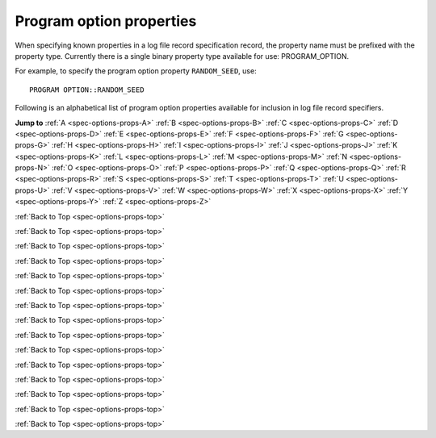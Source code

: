 Program option properties
=========================

When specifying known properties in a log file record specification record, the property name must be prefixed with 
the property type. Currently there is a single binary property type available for use: PROGRAM_OPTION.

For example, to specify the program option property ``RANDOM_SEED``, use::

    PROGRAM OPTION::RANDOM_SEED


.. _spec-options-props-top:

Following is an alphabetical list of program option properties available for inclusion in log file record specifiers.

**Jump to**
:ref:`A <spec-options-props-A>` :ref:`B <spec-options-props-B>` :ref:`C <spec-options-props-C>` :ref:`D <spec-options-props-D>`
:ref:`E <spec-options-props-E>` :ref:`F <spec-options-props-F>` :ref:`G <spec-options-props-G>` :ref:`H <spec-options-props-H>`
:ref:`I <spec-options-props-I>` :ref:`J <spec-options-props-J>` :ref:`K <spec-options-props-K>` :ref:`L <spec-options-props-L>`
:ref:`M <spec-options-props-M>` :ref:`N <spec-options-props-N>` :ref:`O <spec-options-props-O>` :ref:`P <spec-options-props-P>`
:ref:`Q <spec-options-props-Q>` :ref:`R <spec-options-props-R>` :ref:`S <spec-options-props-S>` :ref:`T <spec-options-props-T>`
:ref:`U <spec-options-props-U>` :ref:`V <spec-options-props-V>` :ref:`W <spec-options-props-W>` :ref:`X <spec-options-props-X>`
:ref:`Y <spec-options-props-Y>` :ref:`Z <spec-options-props-Z>`

.. _spec-options-props-A:

.. flat-table::
   :widths: 25 75 1 1
   :header-rows: 0
   :class: aligned-text

   * - :cspan:`2` **ADD_OPTIONS_TO_SYSPARMS**
     -
   * - Data type:
     - INT
   * - COMPAS variable:
     - Options::m_AddOptionsToSysParms
   * - Description:
     - Value of program option ``--add-options-to-sysparms``
   * - Header String:
     - Add_Options_To_SysParms

.. flat-table::
   :widths: 25 75 1 1
   :header-rows: 0
   :class: aligned-text

   * - :cspan:`2` **ALLOW_MS_STAR_TO_SURVIVE_COMMON_ENVELOPE**
     -
   * - Data type:
     - BOOL
   * - COMPAS variable:
     - Options::m_AllowMainSequenceStarToSurviveCommonEnvelope
   * - Description:
     - Value of program option ``--common-envelope-allow-main-sequence-survive``
   * - Header String:
     - Allow_MS_To_Survive_CE

.. flat-table::
   :widths: 25 75 1 1
   :header-rows: 0
   :class: aligned-text

   * - :cspan:`2` **ALLOW_RLOF_AT_BIRTH**
     -
   * - Data type:
     - BOOL
   * - COMPAS variable:
     - Options::m_AllowRLOFAtBirth
   * - Description:
     - Value of program option ``--allow-rlof-at-birth``
   * - Header String:
     - Allow_RLOF@\ Birth

.. flat-table::
   :widths: 25 75 1 1
   :header-rows: 0
   :class: aligned-text

   * - :cspan:`2` **ALLOW_TOUCHING_AT_BIRTH**
     -
   * - Data type:
     - BOOL
   * - COMPAS variable:
     - Options::m_AllowTouchingAtBirth
   * - Description:
     - Value of program option ``--allow-touching-at-birth``
   * - Header String:
     - Allow_Touching@\ Birth

.. flat-table::
   :widths: 25 75 1 1
   :header-rows: 0
   :class: aligned-text

   * - :cspan:`2` **ANG_MOM_CONSERVATION_DURING_CIRCULARISATION**
     -
   * - Data type:
     - BOOL
   * - COMPAS variable:
     - Options::m_AngularMomentumConservationDuringCircularisation
   * - Description:
     - Value of program option ``--angular-momentum-conservation-during-circularisation``
   * - Header String:
     - Conserve_AngMom@\ Circ

.. _spec-options-props-B:

:ref:`Back to Top <spec-options-props-top>`

.. flat-table::
   :widths: 25 75 1 1
   :header-rows: 0
   :class: aligned-text

   * - :cspan:`2` **BLACK_HOLE_KICKS**
     -
   * - Data type:
     - INT
   * - COMPAS variable:
     - Options::m_BlackHoleKicks
   * - Description:
     - Value of program option ``--black-hole-kicks``
   * - Header String:
     - BH_Kicks

.. _spec-options-props-C:

:ref:`Back to Top <spec-options-props-top>`

.. flat-table::
   :widths: 25 75 1 1
   :header-rows: 0
   :class: aligned-text

   * - :cspan:`2` **CASE_BB_STABILITY_PRESCRIPTION**
     -
   * - Data type:
     - INT
   * - COMPAS variable:
     - Options::m_CaseBBStabilityPrescription
   * - Description:
     - Value of program option ``--case-BB-stability-prescription``
   * - Header String:
     - BB_Mass_xFer_Stblty_Prscrptn

.. flat-table::
   :widths: 25 75 1 1
   :header-rows: 0
   :class: aligned-text

   * - :cspan:`2` **CHE_MODE**
     -
   * - Data type:
     - INT
   * - COMPAS variable:
     - Options::m_CheMode
   * - Description:
     - Value of program option ``--chemically-homogeneous-evolution``
   * - Header String:
     - CHE_Mode

.. flat-table::
   :widths: 25 75 1 1
   :header-rows: 0
   :class: aligned-text

   * - :cspan:`2` **CIRCULARISE_BINARY_DURING_MT**
     -
   * - Data type:
     - BOOL
   * - COMPAS variable:
     - Options::m_CirculariseBinaryDuringMassTransfer
   * - Description:
     - Value of program option ``--circularise-binary-during-mass-transfer``
   * - Header String:
     - Circularise@\ MT

.. flat-table::
   :widths: 25 75 1 1
   :header-rows: 0
   :class: aligned-text

   * - :cspan:`2` **COMMON_ENVELOPE_ALPHA**
     -
   * - Data type:
     - DOUBLE
   * - COMPAS variable:
     - Options::m_CommonEnvelopeAlpha
   * - Description:
     - Value of program option ``--common-envelope-alpha``
   * - Header String:
     - CE_Alpha

.. flat-table::
   :widths: 25 75 1 1
   :header-rows: 0
   :class: aligned-text

   * - :cspan:`2` **COMMON_ENVELOPE_ALPHA_THERMAL**
     -
   * - Data type:
     - DOUBLE
   * - COMPAS variable:
     - Options::m_CommonEnvelopeAlphaThermal
   * - Description:
     - Value of program option ``--common-envelope-alpha-thermal``
   * - Header String:
     - CE_Alpha_Thermal

.. flat-table::
   :widths: 25 75 1 1
   :header-rows: 0
   :class: aligned-text

   * - :cspan:`2` **COMMON_ENVELOPE_LAMBDA**
     -
   * - Data type:
     - DOUBLE
   * - COMPAS variable:
     - Options::m_CommonEnvelopeLambda
   * - Description:
     - Value of program option ``--common-envelope-lambda``
   * - Header String:
     - CE_Lambda

.. flat-table::
   :widths: 25 75 1 1
   :header-rows: 0
   :class: aligned-text

   * - :cspan:`2` **COMMON_ENVELOPE_LAMBDA_MULTIPLIER**
     -
   * - Data type:
     - DOUBLE
   * - COMPAS variable:
     - Options::m_CommonEnvelopeLambdaMultiplier
   * - Description:
     - Value of program option ``--common-envelope-lambda-multiplier``
   * - Header String:
     - CE_Lambda_Multiplier

.. flat-table::
   :widths: 25 75 1 1
   :header-rows: 0
   :class: aligned-text

   * - :cspan:`2` **COMMON_ENVELOPE_LAMBDA_PRESCRIPTION**
     -
   * - Data type:
     - INT
   * - COMPAS variable:
     - Options::m_CommonEnvelopeLambdaPrescription
   * - Description:
     - Value of program option ``--common-envelope-lambda-prescription``
   * - Header String:
     - CE_Lambda_Prscrptn

.. flat-table::
   :widths: 25 75 1 1
   :header-rows: 0
   :class: aligned-text

   * - :cspan:`2` **COMMON_ENVELOPE_MASS_ACCRETION_CONSTANT**
     -
   * - Data type:
     - DOUBLE
   * - COMPAS variable:
     - Options::m_CommonEnvelopeMassAccretionConstant
   * - Description:
     - Value of program option ``--common-envelope-mass-accretion-constant``
   * - Header String:
     - CE_Mass_Accr_Constant

.. flat-table::
   :widths: 25 75 1 1
   :header-rows: 0
   :class: aligned-text

   * - :cspan:`2` **COMMON_ENVELOPE_MASS_ACCRETION_MAX**
     -
   * - Data type:
     - DOUBLE
   * - COMPAS variable:
     - Options::m_CommonEnvelopeMassAccretionMax
   * - Description:
     - Value of program option ``--common-envelope-mass-accretion-max``
   * - Header String:
     - CE_Mass_Accr_Max

.. flat-table::
   :widths: 25 75 1 1
   :header-rows: 0
   :class: aligned-text

   * - :cspan:`2` **COMMON_ENVELOPE_MASS_ACCRETION_MIN**
     -
   * - Data type:
     - DOUBLE
   * - COMPAS variable:
     - Options::m_CommonEnvelopeMassAccretionMin
   * - Description:
     - Value of program option ``--common-envelope-mass-accretion-min``
   * - Header String:
     - CE_Mass_Accr_Min

.. flat-table::
   :widths: 25 75 1 1
   :header-rows: 0
   :class: aligned-text

   * - :cspan:`2` **COMMON_ENVELOPE_MASS_ACCRETION_PRESCRIPTION**
     -
   * - Data type:
     - INT
   * - COMPAS variable:
     - Options::m_CommonEnvelopeMassAccretionPrescription
   * - Description:
     - Value of program option ``--common-envelope-mass-accretion-prescription``
   * - Header String:
     - CE_Mass_Accr_Prscrptn

.. flat-table::
   :widths: 25 75 1 1
   :header-rows: 0
   :class: aligned-text

   * - :cspan:`2` **COMMON_ENVELOPE_RECOMBINATION_ENERGY_DENSITY**
     -
   * - Data type:
     - DOUBLE
   * - COMPAS variable:
     - Options::m_CommonEnvelopeRecombinationEnergyDensity
   * - Description:
     - Value of program option ``--common-envelope-recombination-energy-density``
   * - Header String:
     - CE_Recomb_Enrgy_Dnsty

.. flat-table::
   :widths: 25 75 1 1
   :header-rows: 0
   :class: aligned-text

   * - :cspan:`2` **COMMON_ENVELOPE_SLOPE_KRUCKOW**
     -
   * - Data type:
     - DOUBLE
   * - COMPAS variable:
     - Options::m_CommonEnvelopeSlopeKruckow
   * - Description:
     - Value of program option ``--common-envelope-slope-kruckow``
   * - Header String:
     - CE_Slope_Kruckow

.. _spec-options-props-D:

.. _spec-options-props-E:

:ref:`Back to Top <spec-options-props-top>`

.. flat-table::
   :widths: 25 75 1 1
   :header-rows: 0
   :class: aligned-text

   * - :cspan:`2` **ECCENTRICITY**
     -
   * - Data type:
     - DOUBLE
   * - COMPAS variable:
     - Options::m_Eccentricity
   * - Description:
     - Value of program option ``--eccentricity``
   * - Header String:
     - Eccentricity

.. flat-table::
   :widths: 25 75 1 1
   :header-rows: 0
   :class: aligned-text

   * - :cspan:`2` **ECCENTRICITY_DISTRIBUTION**
     -
   * - Data type:
     - INT
   * - COMPAS variable:
     - Options::m_EccentricityDistribution
   * - Description:
     - Value of program option ``--eccentricity-distribution``
   * - Header String:
     - Eccentricity_Dstrbtn

.. flat-table::
   :widths: 25 75 1 1
   :header-rows: 0
   :class: aligned-text

   * - :cspan:`2` **ECCENTRICITY_DISTRIBUTION MAX**
     -
   * - Data type:
     - DOUBLE
   * - COMPAS variable:
     - Options::m_EccentricityDistributionMax
   * - Description:
     - Value of program option ``--eccentricity-max``
   * - Header String:
     - Eccentricity_Dstrbtn_Max

.. flat-table::
   :widths: 25 75 1 1
   :header-rows: 0
   :class: aligned-text

   * - :cspan:`2` **ECCENTRICITY_DISTRIBUTION_MIN**
     -
   * - Data type:
     - DOUBLE
   * - COMPAS variable:
     - Options::m_EccentricityDistributionMin
   * - Description:
     - Value of program option ``--eccentricity-min``
   * - Header String:
     - Eccentricity_Dstrbtn_Min

.. flat-table::
   :widths: 25 75 1 1
   :header-rows: 0
   :class: aligned-text

   * - :cspan:`2` **EDDINGTON_ACCRETION_FACTOR**
     -
   * - Data type:
     - DOUBLE
   * - COMPAS variable:
     - Options::m_EddingtonAccretionFactor
   * - Description:
     - Value of program option ``--eddington-accretion-factor``
   * - Header String:
     - Eddington_Accr_Factor

.. flat-table::
   :widths: 25 75 1 1
   :header-rows: 0
   :class: aligned-text

   * - :cspan:`2` **ENVELOPE_STATE_PRESCRIPTION**
     -
   * - Data type:
     - INT
   * - COMPAS variable:
     - Options::m_EnvelopeStatePrescription
   * - Description:
     - Value of program option ``--envelope-state-prescription``
   * - Header String:
     - Envelope_State_Prscrptn

.. _spec-options-props-F:

:ref:`Back to Top <spec-options-props-top>`

.. flat-table::
   :widths: 25 75 1 1
   :header-rows: 0
   :class: aligned-text

   * - :cspan:`2` **FRYER_SUPERNOVA_ENGINE**
     -
   * - Data type:
     - INT
   * - COMPAS variable:
     - Options::m_FryerSupernovaEngine
   * - Description:
     - Value of program option ``--fryer-supernova-engine``
   * - Header String:
     - Fryer_SN_Engine

.. _spec-options-props-G:

.. _spec-options-props-H:

.. _spec-options-props-I:

:ref:`Back to Top <spec-options-props-top>`

.. flat-table::
   :widths: 25 75 1 1
   :header-rows: 0
   :class: aligned-text

   * - :cspan:`2` **INITIAL_MASS**
     -
   * - Data type:
     - DOUBLE
   * - COMPAS variable:
     - Options::m_InitialMass
   * - Description:
     - Value of program option ``--initial-mass``
   * - Header String:
     - Initial_Mass

.. flat-table::
   :widths: 25 75 1 1
   :header-rows: 0
   :class: aligned-text

   * - :cspan:`2` **INITIAL_MASS_1**
     -
   * - Data type:
     - DOUBLE
   * - COMPAS variable:
     - Options::m_InitialMass1
   * - Description:
     - Value of program option ``--initial-mass-1``
   * - Header String:
     - Initial_Mass_1

.. flat-table::
   :widths: 25 75 1 1
   :header-rows: 0
   :class: aligned-text

   * - :cspan:`2` **INITIAL_MASS_2**
     -
   * - Data type:
     - DOUBLE
   * - COMPAS variable:
     - Options::m_InitialMass2
   * - Description:
     - Value of program option ``--initial-mass-2``
   * - Header String:
     - Initial_Mass_2

.. flat-table::
   :widths: 25 75 1 1
   :header-rows: 0
   :class: aligned-text

   * - :cspan:`2` **INITIAL_MASS_FUNCTION**
     -
   * - Data type:
     - INT
   * - COMPAS variable:
     - Options::m_InitialMassFunction
   * - Description:
     - Value of program option ``--initial-mass-function``
   * - Header String:
     - Initial_Mass_Function

.. flat-table::
   :widths: 25 75 1 1
   :header-rows: 0
   :class: aligned-text

   * - :cspan:`2` **INITIAL_MASS_FUNCTION_MAX**
     -
   * - Data type:
     - DOUBLE
   * - COMPAS variable:
     - Options::m_InitialMassFunctionMax
   * - Description:
     - Value of program option ``--initial-mass-max``
   * - Header String:
     - Initial_Mass_Func_Max

.. flat-table::
   :widths: 25 75 1 1
   :header-rows: 0
   :class: aligned-text

   * - :cspan:`2` **INITIAL_MASS_FUNCTION_MIN**
     -
   * - Data type:
     - DOUBLE
   * - COMPAS variable:
     - Options::m_InitialMassFunctionMin
   * - Description:
     - Value of program option ``--initial-mass-min``
   * - Header String:
     - Initial_Mass_Func_Min

.. flat-table::
   :widths: 25 75 1 1
   :header-rows: 0
   :class: aligned-text

   * - :cspan:`2` **INITIAL_MASS_FUNCTION_POWER**
     -
   * - Data type:
     - DOUBLE
   * - COMPAS variable:
     - Options::m_InitialMassFunctionPower
   * - Description:
     - Value of program option ``--initial-mass-power``
   * - Header String:
     - Initial_Mass_Func_Power

.. _spec-options-props-J:

.. _spec-options-props-K:

:ref:`Back to Top <spec-options-props-top>`

.. flat-table::
   :widths: 25 75 1 1
   :header-rows: 0
   :class: aligned-text

   * - :cspan:`2` **KICK_DIRECTION_DISTRIBUTION**
     -
   * - Data type:
     - INT
   * - COMPAS variable:
     - Options::m_KickDirectionDistribution
   * - Description:
     - Value of program option ``--kick-direction``
   * - Header String:
     - Kick_Direction_Dstrbtn

.. flat-table::
   :widths: 25 75 1 1
   :header-rows: 0
   :class: aligned-text

   * - :cspan:`2` **KICK_DIRECTION_POWER**
     -
   * - Data type:
     - DOUBLE
   * - COMPAS variable:
     - Options::m_KickDirectionPower
   * - Description:
     - Value of program option ``--kick-direction-power``
   * - Header String:
     - Kick_Direction_Power

.. flat-table::
   :widths: 25 75 1 1
   :header-rows: 0
   :class: aligned-text

   * - :cspan:`2` **KICK_SCALING_FACTOR**
     -
   * - Data type:
     - DOUBLE
   * - COMPAS variable:
     - Options::m_KickScalingFactor
   * - Description:
     - Value of program option ``--kick-scaling-factor``
   * - Header String:
     - Kick_Scaling_Factor

.. flat-table::
   :widths: 25 75 1 1
   :header-rows: 0
   :class: aligned-text

   * - :cspan:`2` **KICK_MAGNITUDE**
     -
   * - Data type:
     - DOUBLE
   * - COMPAS variable:
     - Options::m_KickMagnitude
   * - Description:
     - Value of program option ``--kick-magnitude``
   * - Header String:
     - Kick_Magnitude

.. flat-table::
   :widths: 25 75 1 1
   :header-rows: 0
   :class: aligned-text

   * - :cspan:`2` **KICK_MAGNITUDE_1**
     -
   * - Data type:
     - DOUBLE
   * - COMPAS variable:
     - Options::m_KickMagnitude1
   * - Description:
     - Value of program option ``--kick-magnitude-1``
   * - Header String:
     - Kick_Magnitude_1

.. flat-table::
   :widths: 25 75 1 1
   :header-rows: 0
   :class: aligned-text

   * - :cspan:`2` **KICK_MAGNITUDE_2**
     -
   * - Data type:
     - DOUBLE
   * - COMPAS variable:
     - Options::m_KickMagnitude2
   * - Description:
     - Value of program option ``--kick-magnitude-2``
   * - Header String:
     - Kick_Magnitude_2

.. flat-table::
   :widths: 25 75 1 1
   :header-rows: 0
   :class: aligned-text

   * - :cspan:`2` **KICK_MAGNITUDE_DISTRIBUTION**
     -
   * - Data type:
     - INT
   * - COMPAS variable:
     - Options::m_KickMagnitudeDistribution
   * - Description:
     - Value of program option ``--kick-magnitude-distribution``
   * - Header String:
     - Kick_Magnitude_Dstrbtn

.. flat-table::
   :widths: 25 75 1 1
   :header-rows: 0
   :class: aligned-text

   * - :cspan:`2` **KICK_MAGNITUDE_DISTRIBUTION_MAXIMUM**
     -
   * - Data type:
     - DOUBLE
   * - COMPAS variable:
     - Options::m_KickMagnitudeDistributionMaximum
   * - Description:
     - Value of program option ``--kick-magnitude-max``
   * - Header String:
     - Kick_Magnitude_Dstrbtn_Max

.. flat-table::
   :widths: 25 75 1 1
   :header-rows: 0
   :class: aligned-text

   * - :cspan:`2` **KICK_MAGNITUDE_DISTRIBUTION_SIGMA_CCSN_BH**
     -
   * - Data type:
     - DOUBLE
   * - COMPAS variable:
     - Options::m_kickMagnitudeDistributionSigmaCCSN BH
   * - Description:
     - Value of program option ``--kick-magnitude-sigma-CCSN-BH``
   * - Header String:
     - Sigma_Kick_CCSN_BH

.. flat-table::
   :widths: 25 75 1 1
   :header-rows: 0
   :class: aligned-text

   * - :cspan:`2` **KICK_MAGNITUDE_DISTRIBUTION_SIGMA_CCSN_NS**
     -
   * - Data type:
     - DOUBLE
   * - COMPAS variable:
     - Options::m_kickMagnitudeDistributionSigmaCCSN NS
   * - Description:
     - Value of program option ``--kick-magnitude-sigma-CCSN-NS``
   * - Header String:
     - Sigma_Kick_CCSN_NS

.. flat-table::
   :widths: 25 75 1 1
   :header-rows: 0
   :class: aligned-text

   * - :cspan:`2` **KICK_MAGNITUDE_DISTRIBUTION_SIGMA_FOR_ECSN**
     -
   * - Data type:
     - DOUBLE
   * - COMPAS variable:
     - Options::m_kickMagnitudeDistributionSigmaForECSN
   * - Description:
     - Value of program option ``--kick-magnitude-sigma-ECSN``
   * - Header String:
     - Sigma_Kick_ECSN

.. flat-table::
   :widths: 25 75 1 1
   :header-rows: 0
   :class: aligned-text

   * - :cspan:`2` **KICK_MAGNITUDE_DISTRIBUTION_SIGMA_FOR_USSN**
     -
   * - Data type:
     - DOUBLE
   * - COMPAS variable:
     - Options::m_kickMagnitudeDistributionSigmaForUSSN
   * - Description:
     - Value of program option ``--kick-magnitude-sigma-USSN``
   * - Header String:
     - Sigma_Kick_USSN

.. flat-table::
   :widths: 25 75 1 1
   :header-rows: 0
   :class: aligned-text

   * - :cspan:`2` **KICK_MEAN_ANOMALY_1**
     -
   * - Data type:
     - DOUBLE
   * - COMPAS variable:
     - Options::m_KickMeanAnomaly1
   * - Description:
     - Value of program option ``--kick-mean-anomaly-1``
   * - Header String:
     - Kick_Mean_Anomaly_1

.. flat-table::
   :widths: 25 75 1 1
   :header-rows: 0
   :class: aligned-text

   * - :cspan:`2` **KICK_MEAN_ANOMALY_2**
     -
   * - Data type:
     - DOUBLE
   * - COMPAS variable:
     - Options::m_KickMeanAnomaly2
   * - Description:
     - Value of program option ``--kick-mean-anomaly-2``
   * - Header String:
     - Kick_Mean_Anomaly_2

.. flat-table::
   :widths: 25 75 1 1
   :header-rows: 0
   :class: aligned-text

   * - :cspan:`2` **KICK_MAGNITUDE_RANDOM**
     -
   * - Data type:
     - DOUBLE
   * - COMPAS variable:
     - Options::m_KickMagnitudeRandom
   * - Description:
     - Value of program option ``--kick-magnitude-random``
   * - Header String:
     - Kick_Magnitude_Random

.. flat-table::
   :widths: 25 75 1 1
   :header-rows: 0
   :class: aligned-text

   * - :cspan:`2` **KICK_MAGNITUDE_RANDOM_1**
     -
   * - Data type:
     - DOUBLE
   * - COMPAS variable:
     - Options::m_KickMagnitudeRandom1
   * - Description:
     - Value of program option ``--kick-magnitude-random-1``
   * - Header String:
     - Kick_Magnitude_Random_1

.. flat-table::
   :widths: 25 75 1 1
   :header-rows: 0
   :class: aligned-text

   * - :cspan:`2` **KICK_MAGNITUDE_RANDOM_2**
     -
   * - Data type:
     - DOUBLE
   * - COMPAS variable:
     - Options::m_KickMagnitudeRandom2
   * - Description:
     - Value of program option ``--kick-magnitude-random-2``
   * - Header String:
     - Kick_Magnitude_Random_2

.. flat-table::
   :widths: 25 75 1 1
   :header-rows: 0
   :class: aligned-text

   * - :cspan:`2` **KICK_PHI_1**
     -
   * - Data type:
     - DOUBLE
   * - COMPAS variable:
     - Options::m_KickPhi1
   * - Description:
     - Value of program option ``--kick-phi-1``
   * - Header String:
     - Kick_Mean_Phi_1

.. flat-table::
   :widths: 25 75 1 1
   :header-rows: 0
   :class: aligned-text

   * - :cspan:`2` **KICK_PHI_2**
     -
   * - Data type:
     - DOUBLE
   * - COMPAS variable:
     - Options::m_KickPhi2
   * - Description:
     - Value of program option ``--kick-phi-2``
   * - Header String:
     - Kick_Mean_Phi_2

.. flat-table::
   :widths: 25 75 1 1
   :header-rows: 0
   :class: aligned-text

   * - :cspan:`2` **KICK_THETA_1**
     -
   * - Data type:
     - DOUBLE
   * - COMPAS variable:
     - Options::m_KickTheta1
   * - Description:
     - Value of program option ``--kick-theta-1``
   * - Header String:
     - Kick_Mean_Theta_1

.. flat-table::
   :widths: 25 75 1 1
   :header-rows: 0
   :class: aligned-text

   * - :cspan:`2` **KICK_THETA_2**
     -
   * - Data type:
     - DOUBLE
   * - COMPAS variable:
     - Options::m_KickTheta2
   * - Description:
     - Value of program option ``--kick-theta-2``
   * - Header String:
     - Kick_Mean_Theta 2

.. flat-table::
   :widths: 25 75 1 1
   :header-rows: 0
   :class: aligned-text

   * - :cspan:`2` **LBV_FACTOR**
     -
   * - Data type:
     - DOUBLE
   * - COMPAS variable:
     - Options::m_LuminousBlueVariableFactor
   * - Description:
     - Value of program option ``--luminous-blue-variable-multiplier``
   * - Header String:
     - LBV_Factor

.. _spec-options-props-L:

:ref:`Back to Top <spec-options-props-top>`

.. flat-table::
   :widths: 25 75 1 1
   :header-rows: 0
   :class: aligned-text

   * - :cspan:`2` **LBV_PRESCRIPTION**
     -
   * - Data type:
     - INT
   * - COMPAS variable:
     - Options::m_LuminousBlueVariablePrescription
   * - Description:
     - Value of program option ``--luminous-blue-variable-prescription``
   * - Header String:
     - LBV_Mass_Loss_Prscrptn

.. _spec-options-props-M:

:ref:`Back to Top <spec-options-props-top>`

.. flat-table::
   :widths: 25 75 1 1
   :header-rows: 0
   :class: aligned-text

   * - :cspan:`2` **MASS_LOSS_PRESCRIPTION**
     -
   * - Data type:
     - INT
   * - COMPAS variable:
     - Options::m_MassLossPrescription
   * - Description:
     - Value of program option ``--mass-loss-prescription``
   * - Header String:
     - Mass_Loss_Prscrptn

.. flat-table::
   :widths: 25 75 1 1
   :header-rows: 0
   :class: aligned-text

   * - :cspan:`2` **MASS_RATIO**
     -
   * - Data type:
     - DOUBLE
   * - COMPAS variable:
     - Options::m_MassRatio
   * - Description:
     - Value of program option ``-``-mass-ratio``
   * - Header String:
     - Mass_Ratio

.. flat-table::
   :widths: 25 75 1 1
   :header-rows: 0
   :class: aligned-text

   * - :cspan:`2` **MASS_RATIO_DISTRIBUTION**
     -
   * - Data type:
     - INT
   * - COMPAS variable:
     - Options::m_MassRatioDistribution
   * - Description:
     - Value of program option ``--mass-ratio-distribution``
   * - Header String:
     - Mass_Ratio_Dstrbtn

.. flat-table::
   :widths: 25 75 1 1
   :header-rows: 0
   :class: aligned-text

   * - :cspan:`2` **MASS_RATIO_DISTRIBUTION_MAX**
     -
   * - Data type:
     - DOUBLE
   * - COMPAS variable:
     - Options::m_MassRatioDistributionMax
   * - Description:
     - Value of program option ``--mass-ratio-max``
   * - Header String:
     - Mass_Ratio_Dstrbtn_Max

.. flat-table::
   :widths: 25 75 1 1
   :header-rows: 0
   :class: aligned-text

   * - :cspan:`2` **MASS_RATIO_DISTRIBUTION_MIN**
     -
   * - Data type:
     - DOUBLE
   * - COMPAS variable:
     - Options::m_MassRatioDistributionMin
   * - Description:
     - Value of program option ``--mass-ratio-min``
   * - Header String:
     - Mass_Ratio_Dstrbtn_Min

.. flat-table::
   :widths: 25 75 1 1
   :header-rows: 0
   :class: aligned-text

   * - :cspan:`2` **MAXIMUM_EVOLUTION_TIME**
     -
   * - Data type:
     - DOUBLE
   * - COMPAS variable:
     - Options::m_MaxEvolutionTime
   * - Description:
     - Value of program option ``--maximum-evolution-time``
   * - Header String:
     - Max_Evolution_Time

.. flat-table::
   :widths: 25 75 1 1
   :header-rows: 0
   :class: aligned-text

   * - :cspan:`2` **MAXIMUM_DONOR_MASS**
     -
   * - Data type:
     - DOUBLE
   * - COMPAS variable:
     - Options::m_MaximumMassDonorNandezIvanova
   * - Description:
     - Value of program option ``--maximum-mass-donor-nandez-ivanova``
   * - Header String:
     - Max_Donor_Mass

.. flat-table::
   :widths: 25 75 1 1
   :header-rows: 0
   :class: aligned-text

   * - :cspan:`2` **MAXIMUM_NEUTRON_STAR_MASS**
     -
   * - Data type:
     - DOUBLE
   * - COMPAS variable:
     - Options::m_MaximumNeutronStarMass
   * - Description:
     - Value of program option ``--maximum-neutron-star-mass``
   * - Header String:
     - Max_NS_Mass

.. flat-table::
   :widths: 25 75 1 1
   :header-rows: 0
   :class: aligned-text

   * - :cspan:`2` **MAXIMUM_TIMESTEPS**
     -
   * - Data type:
     - INT
   * - COMPAS variable:
     - Options::m_MaxNumberOfTimestepIterations
   * - Description:
     - Value of program option ``--maximum-number-timestep-iterations``
   * - Header String:
     - Max_Timesteps

.. flat-table::
   :widths: 25 75 1 1
   :header-rows: 0
   :class: aligned-text

   * - :cspan:`2` **MCBUR1**
     -
   * - Data type:
     - DOUBLE
   * - COMPAS variable:
     - Options::m_mCBUR1
   * - Description:
     - Value of program option ``--mcbur1``
   * - Header String:
     - MCBUR1

.. flat-table::
   :widths: 25 75 1 1
   :header-rows: 0
   :class: aligned-text

   * - :cspan:`2` **METALLICITY**
     -
   * - Data type:
     - DOUBLE
   * - COMPAS variable:
     - Options::m_Metallicity
   * - Description:
     - Value of program option ``--metallicity``
   * - Header String:
     - Metallicity

.. flat-table::
   :widths: 25 75 1 1
   :header-rows: 0
   :class: aligned-text

   * - :cspan:`2` **METALLICITY_DISTRIBUTION**
     -
   * - Data type:
     - INT
   * - COMPAS variable:
     - Options::m_MetallicityDistribution
   * - Description:
     - Value of program option ``--metallicity-distribution``
   * - Header String:
     - Metallicity_Dstrbtn

.. flat-table::
   :widths: 25 75 1 1
   :header-rows: 0
   :class: aligned-text

   * - :cspan:`2` **METALLICITY_DISTRIBUTION_MAX**
     -
   * - Data type:
     - DOUBLE
   * - COMPAS variable:
     - Options::m_MetallicityDistributionMax
   * - Description:
     - Value of program option ``--metallicity-max``
   * - Header String:
     - Metallicity_Dstrbtn_Max

.. flat-table::
   :widths: 25 75 1 1
   :header-rows: 0
   :class: aligned-text

   * - :cspan:`2` **METALLICITY_DISTRIBUTION_MIN**
     -
   * - Data type:
     - DOUBLE
   * - COMPAS variable:
     - Options::m_MetallicityDistributionMin
   * - Description:
     - Value of program option ``--metallicity-min``
   * - Header String:
     - Metallicity_Dstrbtn_Min

.. flat-table::
   :widths: 25 75 1 1
   :header-rows: 0
   :class: aligned-text

   * - :cspan:`2` **MINIMUM_MASS_SECONDARY**
     -
   * - Data type:
     - DOUBLE
   * - COMPAS variable:
     - Options::m_MinimumMassSecondary
   * - Description:
     - Value of program option ``--minimum-secondary-mass``
   * - Header String:
     - Min_Secondary_Mass

.. flat-table::
   :widths: 25 75 1 1
   :header-rows: 0
   :class: aligned-text

   * - :cspan:`2` **MT_ACCRETION_EFFICIENCY_PRESCRIPTION**
     -
   * - Data type:
     - INT
   * - COMPAS variable:
     - Options::m_MassTransferAccretionEfficiencyPrescription
   * - Description:
     - Value of program option ``--mass-transfer-accretion-efficiency-prescription``
   * - Header String:
     - MT_Acc_Efficiency_Prscrptn

.. flat-table::
   :widths: 25 75 1 1
   :header-rows: 0
   :class: aligned-text

   * - :cspan:`2` **MT_ANG_MOM_LOSS_PRESCRIPTION**
     -
   * - Data type:
     - INT
   * - COMPAS variable:
     - Options::m_MassTransferAngularMomentumLossPrescription
   * - Description:
     - Value of program option ``--mass-transfer-angular-momentum-loss-prescription``
   * - Header String:
     - MT_AngMom_Loss_Prscrptn

.. flat-table::
   :widths: 25 75 1 1
   :header-rows: 0
   :class: aligned-text

   * - :cspan:`2` **MT_FRACTION_ACCRETED**
     -
   * - Data type:
     - DOUBLE
   * - COMPAS variable:
     - Options::m_MassTransferFractionAccreted
   * - Description:
     - Value of program option ``--mass-transfer-fa``
   * - Header String:
     - MT_Fraction_Accreted

.. flat-table::
   :widths: 25 75 1 1
   :header-rows: 0
   :class: aligned-text

   * - :cspan:`2` **MT_JLOSS**
     -
   * - Data type:
     - DOUBLE
   * - COMPAS variable:
     - Options::m_MassTransferJloss
   * - Description:
     - Value of program option ``--mass-transfer-jloss``
   * - Header String:
     - MT_JLoss

.. flat-table::
   :widths: 25 75 1 1
   :header-rows: 0
   :class: aligned-text

   * - :cspan:`2` **MT_THERMAL_LIMIT_C**
     -
   * - Data type:
     - DOUBLE
   * - COMPAS variable:
     - Options::m_MassTransferCParameter
   * - Description:
     - Value of program option ``--mass-transfer-thermal-limit-C``
   * - Header String:
     - MT_Thermal_Limit_C

.. flat-table::
   :widths: 25 75 1 1
   :header-rows: 0
   :class: aligned-text

   * - :cspan:`2` **MT_REJUVENATION_PRESCRIPTION**
     -
   * - Data type:
     - INT
   * - COMPAS variable:
     - Options::m_MassTransferRejuvenationPrescription
   * - Description:
     - Value of program option ``--mass-transfer-rejuvenation-prescription``
   * - Header String:
     - MT_Rejuvenation_Prscrptn

.. flat-table::
   :widths: 25 75 1 1
   :header-rows: 0
   :class: aligned-text

   * - :cspan:`2` **MT_THERMALLY_LIMITED_VARIATION**
     -
   * - Data type:
     - INT
   * - COMPAS variable:
     - Options::m_MassTransferThermallyLimitedVariation
   * - Description:
     - Value of program option ``--mass-transfer-thermal-limit-accretor``
   * - Header String:
     - MT_Thermally_Lmtd_Variation

.. flat-table::
   :widths: 25 75 1 1
   :header-rows: 0
   :class: aligned-text

   * - :cspan:`2` **MULLER_MANDEL_KICK_MULTIPLIER_BH**
     -
   * - Data type:
     - DOUBLE
   * - COMPAS variable:
     - Options::m_MullerMandelKickBH
   * - Description:
     - Value of program option ``--muller-mandel-kick-multiplier-BH``
   * - Header String:
     - MM_Kick_Multiplier_BH

.. flat-table::
   :widths: 25 75 1 1
   :header-rows: 0
   :class: aligned-text

   * - :cspan:`2` **MULLER_MANDEL_KICK_MULTIPLIER_NS**
     -
   * - Data type:
     - DOUBLE
   * - COMPAS variable:
     - Options::m_MullerMandelKickNS
   * - Description:
     - Value of program option ``--muller-mandel-kick-multiplier-NS``
   * - Header String:
     - MM_Kick_Multiplier_NS

.. _spec-options-props-N:

:ref:`Back to Top <spec-options-props-top>`

.. flat-table::
   :widths: 25 75 1 1
   :header-rows: 0
   :class: aligned-text

   * - :cspan:`2` **NEUTRINO_MASS_LOSS_ASSUMPTION_BH**
     -
   * - Data type:
     - INT
   * - COMPAS variable:
     - Options::m_NeutrinoMassLossAssumptionBH
   * - Description:
     - Value of program option ``--neutrino-mass-loss-BH-formation``
   * - Header String:
     - Neutrino_Mass_Loss_Assmptn

.. flat-table::
   :widths: 25 75 1 1
   :header-rows: 0
   :class: aligned-text

   * - :cspan:`2` **NEUTRINO_MASS_LOSS_VALUE_BH**
     -
   * - Data type:
     - DOUBLE
   * - COMPAS variable:
     - Options::m_NeutrinoMassLossValueBH
   * - Description:
     - Value of program option ``--neutrino-mass-loss-BH-formation-value``
   * - Header String:
     - Neutrino_Mass_Loss_Value

.. flat-table::
   :widths: 25 75 1 1
   :header-rows: 0
   :class: aligned-text

   * - :cspan:`2` **NS_EOS**
     -
   * - Data type:
     - INT
   * - COMPAS variable:
     - Options::m_NeutronStarEquationOfState
   * - Description:
     - Value of program option ``--neutron-star-equation-of-state``
   * - Header String:
     - NS_EOS

.. _spec-options-props-O:

:ref:`Back to Top <spec-options-props-top>`

.. flat-table::
   :widths: 25 75 1 1
   :header-rows: 0
   :class: aligned-text

   * - :cspan:`2` **ORBITAL_PERIOD**
     -
   * - Data type:
     - DOUBLE
   * - COMPAS variable:
     - Options::m_OrbitalPeriod
   * - Description:
     - Value of program option ``--orbital-period``
   * - Header String:
     - Orbital_Period

.. flat-table::
   :widths: 25 75 1 1
   :header-rows: 0
   :class: aligned-text

   * - :cspan:`2` **ORBITAL_PERIOD_DISTRIBUTION**
     -
   * - Data type:
     - INT
   * - COMPAS variable:
     - Options::m_OrbitalPeriodDistribution
   * - Description:
     - Value of program option ``--orbital-period-distribution``
   * - Header String:
     - Orbital_Period_Dstrbtn

.. flat-table::
   :widths: 25 75 1 1
   :header-rows: 0
   :class: aligned-text

   * - :cspan:`2` **ORBITAL_PERIOD_DISTRIBUTION_MAX**
     -
   * - Data type:
     - DOUBLE
   * - COMPAS variable:
     - Options::m_OrbitalPeriodDistributionMax
   * - Description:
     - Value of program option ``--orbital-period-max``
   * - Header String:
     - Orbital_Period_Max

.. flat-table::
   :widths: 25 75 1 1
   :header-rows: 0
   :class: aligned-text

   * - :cspan:`2` **ORBITAL_PERIOD_DISTRIBUTION_MIN**
     -
   * - Data type:
     - DOUBLE
   * - COMPAS variable:
     - Options::m_OrbitalPeriodDistributionMin
   * - Description:
     - Value of program option ``--orbital-period-min``
   * - Header String:
     - Orbital_Period_Min

.. _spec-options-props-P:

:ref:`Back to Top <spec-options-props-top>`

.. flat-table::
   :widths: 25 75 1 1
   :header-rows: 0
   :class: aligned-text

   * - :cspan:`2` **PISN_LOWER_LIMIT**
     -
   * - Data type:
     - DOUBLE
   * - COMPAS variable:
     - Options::m_PairInstabilityLowerLimit
   * - Description:
     - Value of program option ``--PISN-lower-limit``
   * - Header String:
     - PISN_Lower_Limit

.. flat-table::
   :widths: 25 75 1 1
   :header-rows: 0
   :class: aligned-text

   * - :cspan:`2` **PISN_UPPER_LIMIT**
     -
   * - Data type:
     - DOUBLE
   * - COMPAS variable:
     - Options::m_PairInstabilityUpperLimit
   * - Description:
     - Value of program option ``--PISN-upper-limit``
   * - Header String:
     - PISN_Upper_Limit

.. flat-table::
   :widths: 25 75 1 1
   :header-rows: 0
   :class: aligned-text

   * - :cspan:`2` **PPI_LOWER_LIMIT**
     -
   * - Data type:
     - DOUBLE
   * - COMPAS variable:
     - Options::m_PulsationalPairInstabilityLowerLimit
   * - Description:
     - Value of program option ``--PPI-lower-limit``
   * - Header String:
     - PPI_Lower_Limit

.. flat-table::
   :widths: 25 75 1 1
   :header-rows: 0
   :class: aligned-text

   * - :cspan:`2` **PPI_PRESCRIPTION**
     -
   * - Data type:
     - INT
   * - COMPAS variable:
     - Options::m_PulsationalPairInstabilityPrescription
   * - Description:
     - Value of program option ``--pulsational-pair-instability-prescription``
   * - Header String:
     - PPI_Prscrptn

.. flat-table::
   :widths: 25 75 1 1
   :header-rows: 0
   :class: aligned-text

   * - :cspan:`2` **PPI_UPPER_LIMIT**
     -
   * - Data type:
     - DOUBLE
   * - COMPAS variable:
     - Options::m_PulsationalPairInstabilityUpperLimit
   * - Description:
     - Value of program option ``--PPI-upper-limit``
   * - Header String:
     - PPI_Upper_Limit

.. flat-table::
   :widths: 25 75 1 1
   :header-rows: 0
   :class: aligned-text

   * - :cspan:`2` **PULSAR_MAGNETIC_FIELD_DISTRIBUTION**
     -
   * - Data type:
     - INT
   * - COMPAS variable:
     - Options::m_PulsarBirthMagneticFieldDistribution
   * - Description:
     - Value of program option ``--pulsar-birth-magnetic-field-distribution``
   * - Header String:
     - Pulsar_Mag_Field_Dstrbtn

.. flat-table::
   :widths: 25 75 1 1
   :header-rows: 0
   :class: aligned-text

   * - :cspan:`2` **PULSAR_MAGNETIC_FIELD_DISTRIBUTION_MAX**
     -
   * - Data type:
     - DOUBLE
   * - COMPAS variable:
     - Options::m_PulsarBirthMagneticFieldDistributionMax
   * - Description:
     - Value of program option ``--pulsar-birth-magnetic-field-distribution-max``
   * - Header String:
     - Pulsar_Mag_Field_Dstrbtn_Max

.. flat-table::
   :widths: 25 75 1 1
   :header-rows: 0
   :class: aligned-text

   * - :cspan:`2` **PULSAR_MAGNETIC_FIELD_DISTRIBUTION_MIN**
     -
   * - Data type:
     - DOUBLE
   * - COMPAS variable:
     - Options::m_PulsarBirthMagneticFieldDistributionMin
   * - Description:
     - Value of program option ``--pulsar-birth-magnetic-field-distribution-min``
   * - Header String:
     - Pulsar_Mag_Field_Dstrbtn_Min

.. flat-table::
   :widths: 25 75 1 1
   :header-rows: 0
   :class: aligned-text

   * - :cspan:`2` **PULSAR_BIRTH_SPIN_PERIOD_DISTRIBUTION**
     -
   * - Data type:
     - INT
   * - COMPAS variable:
     - Options::m_PulsarBirthSpinPeriodDistribution
   * - Description:
     - Value of program option ``--pulsar-birth-spin-period-distribution``
   * - Header String:
     - Pulsar_Spin_Period_Dstrbtn

.. flat-table::
   :widths: 25 75 1 1
   :header-rows: 0
   :class: aligned-text

   * - :cspan:`2` **PULSAR_BIRTH_SPIN_DISTRIBUTION_MAX**
     -
   * - Data type:
     - DOUBLE
   * - COMPAS variable:
     - Options::m_PulsarBirthSpinPeriodDistributionMax
   * - Description:
     - Value of program option ``--pulsar-birth-spin-period-distribution-max``
   * - Header String:
     - Pulsar_Spin_Period_Dstrbtn_Max

.. flat-table::
   :widths: 25 75 1 1
   :header-rows: 0
   :class: aligned-text

   * - :cspan:`2` **PULSAR_BIRTH_SPIN_DISTRIBUTION_MIN**
     -
   * - Data type:
     - DOUBLE
   * - COMPAS variable:
     - Options::m_PulsarBirthSpinPeriodDistributionMin
   * - Description:
     - Value of program option ``--pulsar-birth-spin-period-distribution-min``
   * - Header String:
     - Pulsar_Spin_Period_Dstrbtn_Min

.. flat-table::
   :widths: 25 75 1 1
   :header-rows: 0
   :class: aligned-text

   * - :cspan:`2` **PULSAR_MAGNETIC_FIELD_DECAY_MASS_SCALE**
     -
   * - Data type:
     - DOUBLE
   * - COMPAS variable:
     - Options:m_PulsarMagneticFieldDecayMassscale
   * - Description:
     - Value of program option ``--pulsar-magnetic-field-decay-massscale``
   * - Header String:
     - Pulsar_Mag_Field_Decay_mScale

.. flat-table::
   :widths: 25 75 1 1
   :header-rows: 0
   :class: aligned-text

   * - :cspan:`2` **PULSAR_MAGNETIC_FIELD_DECAY_TIME_SCALE**
     -
   * - Data type:
     - DOUBLE
   * - COMPAS variable:
     - Options:m_PulsarMagneticFieldDecayTimescale
   * - Description:
     - Value of program option ``--pulsar-magnetic-field-decay-timescale``
   * - Header String:
     - Pulsar_Mag_Field_Decay_tScale

.. flat-table::
   :widths: 25 75 1 1
   :header-rows: 0
   :class: aligned-text

   * - :cspan:`2` **PULSAR_MINIMUM_MAGNETIC_FIELD**
     -
   * - Data type:
     - DOUBLE
   * - COMPAS variable:
     - Options::m_PulsarLog10MinimumMagneticField
   * - Description:
     - Value of program option ``--pulsar-minimum-magnetic-field``
   * - Header String:
     - Pulsar_Minimum_Mag_Field

.. _spec-options-props-Q:

.. _spec-options-props-R:

:ref:`Back to Top <spec-options-props-top>`

.. flat-table::
   :widths: 25 75 1 1
   :header-rows: 0
   :class: aligned-text

   * - :cspan:`2` **RANDOM_SEED**
     -
   * - Data type:
     - UNSIGNED LONG INT
   * - COMPAS variable:
     - Options::m_RandomSeed
   * - Description:
     - Value of program option ``--random-seed``
   * - Header String:
     - SEED(OPTION)

.. flat-table::
   :widths: 25 75 1 1
   :header-rows: 0
   :class: aligned-text

   * - :cspan:`2` **RANDOM_SEED_CMDLINE**
     -
   * - Data type:
     - UNSIGNED LONG INT
   * - COMPAS variable:
     - Options::m_FixedRandomSeed
   * - Description:
     - Value of program option ``--random-seed`` (specified on the commandline)
   * - Header String:
     - SEED(CMDLINE)

.. flat-table::
   :widths: 25 75 1 1
   :header-rows: 0
   :class: aligned-text

   * - :cspan:`2` **REMNANT_MASS_PRESCRIPTION**
     -
   * - Data type:
     - INT
   * - COMPAS variable:
     - Options::m_RemnantMassPrescription
   * - Description:
     - Value of program option ``--remnant-mass-prescription``
   * - Header String:
     - Remnant_Mass_Prscrptn

.. flat-table::
   :widths: 25 75 1 1
   :header-rows: 0
   :class: aligned-text

   * - :cspan:`2` **ROTATIONAL_VELOCITY_DISTRIBUTION**
     -
   * - Data type:
     - INT
   * - COMPAS variable:
     - Options::m_RotationalVelocityDistribution
   * - Description:
     - Value of program option ``--rotational-velocity-distribution``
   * - Header String:
     - Rotational_Velocity_Dstrbtn

.. _spec-options-props-S:

:ref:`Back to Top <spec-options-props-top>`

.. flat-table::
   :widths: 25 75 1 1
   :header-rows: 0
   :class: aligned-text

   * - :cspan:`2` **SEMI_MAJOR_AXIS**
     -
   * - Data type:
     - DOUBLE
   * - COMPAS variable:
     - Options::m_SemiMajorAxis
   * - Description:
     - Value of program option ``--semi-major-axis``
   * - Header String:
     - Semi-Major_Axis

.. flat-table::
   :widths: 25 75 1 1
   :header-rows: 0
   :class: aligned-text

   * - :cspan:`2` **SEMI_MAJOR_AXIS_DISTRIBUTION**
     -
   * - Data type:
     - INT
   * - COMPAS variable:
     - Options::m_SemiMajorAxisDistribution
   * - Description:
     - Value of program option ``--semi-major-axis-distribution``
   * - Header String:
     - Semi-Major_Axis_Dstrbtn

.. flat-table::
   :widths: 25 75 1 1
   :header-rows: 0
   :class: aligned-text

   * - :cspan:`2` **SEMI_MAJOR_AXIS_DISTRIBUTION_MAX**
     -
   * - Data type:
     - DOUBLE
   * - COMPAS variable:
     - Options::m_SemiMajorAxisDistributionMax
   * - Description:
     - Value of program option ``--semi-major-axis-max``
   * - Header String:
     - Semi-Major_Axis_Dstrbtn_Max

.. flat-table::
   :widths: 25 75 1 1
   :header-rows: 0
   :class: aligned-text

   * - :cspan:`2` **SEMI_MAJOR_AXIS_DISTRIBUTION_MIN**
     -
   * - Data type:
     - DOUBLE
   * - COMPAS variable:
     - Options::m_SemiMajorAxisDistributionMin
   * - Description:
     - Value of program option ``--semi-major-axis-min``
   * - Header String:
     - Semi-Major_Axis_Dstrbtn_Min

.. flat-table::
   :widths: 25 75 1 1
   :header-rows: 0
   :class: aligned-text

   * - :cspan:`2` **STELLAR_ZETA_PRESCRIPTION**
     -
   * - Data type:
     - INT
   * - COMPAS variable:
     - Options::m_StellarZetaPrescription
   * - Description:
     - Value of program option ``--stellar-zeta-prescription``
   * - Header String:
     - Stellar_Zeta_Prscrptn

.. _spec-options-props-T:

.. _spec-options-props-U:

.. _spec-options-props-V:

.. _spec-options-props-W:

:ref:`Back to Top <spec-options-props-top>`

.. flat-table::
   :widths: 25 75 1 1
   :header-rows: 0
   :class: aligned-text

   * - :cspan:`2` **WR_FACTOR**
     -
   * - Data type:
     - DOUBLE
   * - COMPAS variable:
     - Options::m_WolfRayetFactor
   * - Description:
     - Value of program option ``--wolf-rayet-multiplier``
   * - Header String:
     - WR_Factor

.. _spec-options-props-X:

.. _spec-options-props-Y:

.. _spec-options-props-Z:

:ref:`Back to Top <spec-options-props-top>`

.. flat-table::
   :widths: 25 75 1 1
   :header-rows: 0
   :class: aligned-text

   * - :cspan:`2` **ZETA_ADIABATIC_ARBITRARY**
     -
   * - Data type:
     - DOUBLE
   * - COMPAS variable:
     - Options::m_ZetaAdiabaticArbitrary
   * - Description:
     - Value of program option ``--zeta-adiabatic-arbitrary``
   * - Header String:
     - Zeta_Adiabatic_Arbitrary

.. flat-table::
   :widths: 25 75 1 1
   :header-rows: 0
   :class: aligned-text

   * - :cspan:`2` **ZETA_MS**
     -
   * - Data type:
     - DOUBLE
   * - COMPAS variable:
     - Options::m_ZetaMainSequence
   * - Description:
     - Value of program option ``--zeta-main-sequence``
   * - Header String:
     - Zeta_Main_Sequence_Giant

.. flat-table::
   :widths: 25 75 1 1
   :header-rows: 0
   :class: aligned-text

   * - :cspan:`2` **ZETA_RADIATIVE_ENVELOPE_GIANT**
     -
   * - Data type:
     - DOUBLE
   * - COMPAS variable:
     - Options::m_ZetaRadiativeEnvelopeGiant
   * - Description:
     - Value of program option ``--zeta-radiative-envelope-giant``
   * - Header String:
     - Zeta_Radiative_Envelope_Giant

